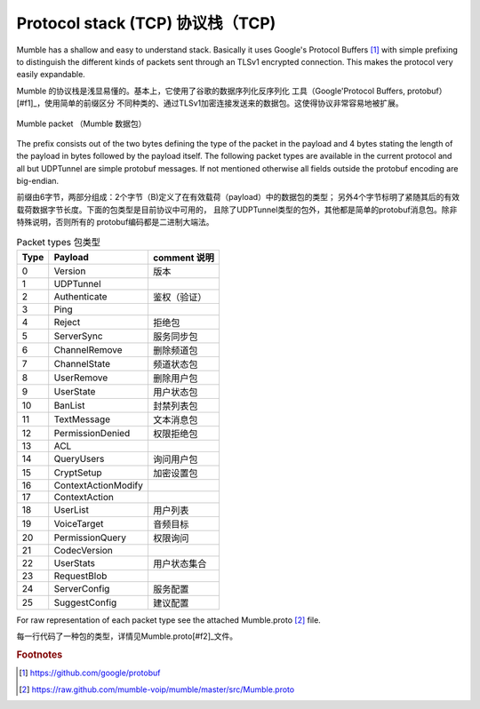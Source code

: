 Protocol stack (TCP) 协议栈（TCP)
=================================

Mumble has a shallow and easy to understand stack. Basically it
uses Google's Protocol Buffers [#f1]_ with simple prefixing to
distinguish the different kinds of packets sent through an TLSv1
encrypted connection. This makes the protocol very easily expandable.

Mumble 的协议栈是浅显易懂的。基本上，它使用了谷歌的数据序列化反序列化
工具（Google'Protocol Buffers, protobuf）[#f1]_，使用简单的前缀区分
不同种类的、通过TLSv1加密连接发送来的数据包。这使得协议非常容易地被扩展。

.. _mumble-packet:

.. figure:: resources/mumble_packet.png
   :alt: Mumble packet
   :align: center

   Mumble packet （Mumble 数据包）

The prefix consists out of the two bytes defining the type of the packet
in the payload and 4 bytes stating the length of the payload in bytes
followed by the payload itself. The following packet types are available
in the current protocol and all but UDPTunnel are simple protobuf messages.
If not mentioned otherwise all fields outside the protobuf encoding are big-endian.

前缀由6字节，两部分组成：2个字节（B)定义了在有效载荷（payload）中的数据包的类型；
另外4个字节标明了紧随其后的有效载荷数据字节长度。下面的包类型是目前协议中可用的，
且除了UDPTunnel类型的包外，其他都是简单的protobuf消息包。除非特殊说明，否则所有的
protobuf编码都是二进制大端法。

.. table:: Packet types 包类型

   +---------+------------------------+----------------+
   | Type    | Payload                |comment 说明    |
   +=========+========================+================+
   | 0       | Version                |版本            |
   +---------+------------------------+----------------+
   | 1       | UDPTunnel              |                |
   +---------+------------------------+----------------+
   | 2       | Authenticate           |鉴权（验证）    |
   +---------+------------------------+----------------+
   | 3       | Ping                   |                |
   +---------+------------------------+----------------+
   | 4       | Reject                 |拒绝包          |
   +---------+------------------------+----------------+
   | 5       | ServerSync             |服务同步包      |
   +---------+------------------------+----------------+
   | 6       | ChannelRemove          |删除频道包      |
   +---------+------------------------+----------------+
   | 7       | ChannelState           |频道状态包      |
   +---------+------------------------+----------------+
   | 8       | UserRemove             |删除用户包      |
   +---------+------------------------+----------------+
   | 9       | UserState              |用户状态包      |
   +---------+------------------------+----------------+
   | 10      | BanList                |封禁列表包      |
   +---------+------------------------+----------------+
   | 11      | TextMessage            |文本消息包      |
   +---------+------------------------+----------------+
   | 12      | PermissionDenied       |权限拒绝包      |
   +---------+------------------------+----------------+
   | 13      | ACL                    |                |
   +---------+------------------------+----------------+
   | 14      | QueryUsers             |询问用户包      |
   +---------+------------------------+----------------+
   | 15      | CryptSetup             |加密设置包      |
   +---------+------------------------+----------------+
   | 16      | ContextActionModify    |                |
   +---------+------------------------+----------------+
   | 17      | ContextAction          |                |
   +---------+------------------------+----------------+
   | 18      | UserList               |用户列表        |
   +---------+------------------------+----------------+
   | 19      | VoiceTarget            |音频目标        |
   +---------+------------------------+----------------+
   | 20      | PermissionQuery        |权限询问        |
   +---------+------------------------+----------------+
   | 21      | CodecVersion           |                |
   +---------+------------------------+----------------+
   | 22      | UserStats              |用户状态集合    |
   +---------+------------------------+----------------+
   | 23      | RequestBlob            |                |
   +---------+------------------------+----------------+
   | 24      | ServerConfig           |服务配置        |
   +---------+------------------------+----------------+
   | 25      | SuggestConfig          |建议配置        |
   +---------+------------------------+----------------+

For raw representation of each packet type see the attached Mumble.proto [#f2]_ file.

每一行代码了一种包的类型，详情见Mumble.proto[#f2]_文件。


..      rubric:: Footnotes

.. [#f1] https://github.com/google/protobuf
.. [#f2] https://raw.github.com/mumble-voip/mumble/master/src/Mumble.proto
